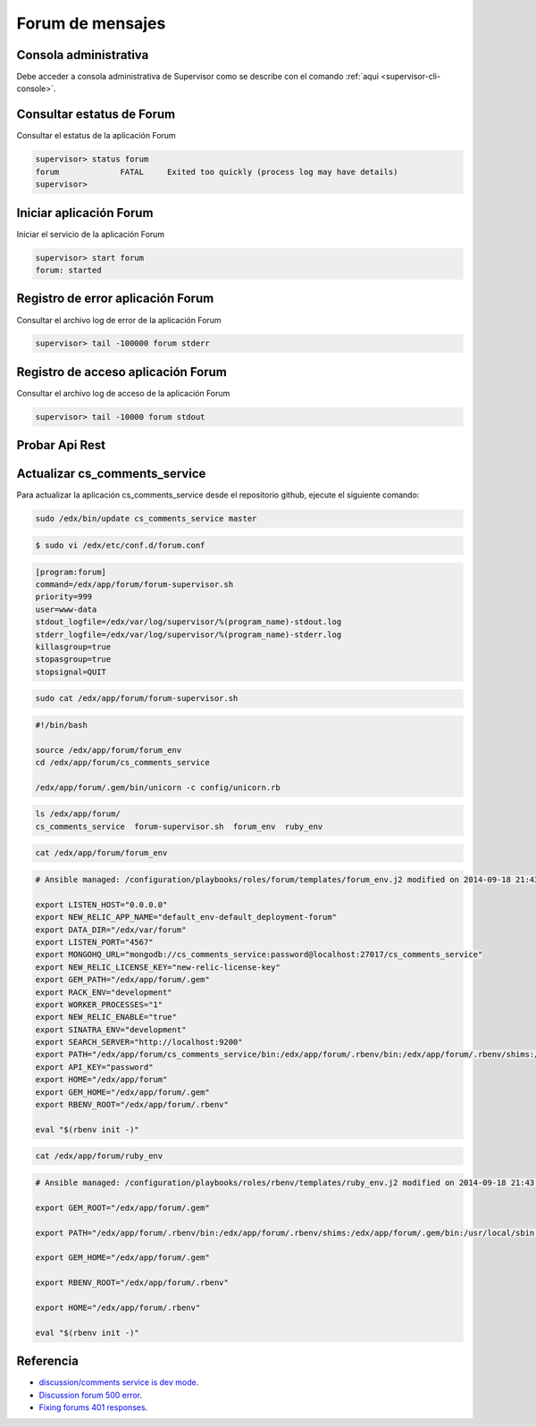 .. _forum-app:

Forum de mensajes
=================

Consola administrativa
-----------------------

Debe acceder a consola administrativa de Supervisor como se describe 
con el comando :ref:`aquí <supervisor-cli-console>`.

.. _forum-app-cli-status:

Consultar estatus de Forum
---------------------------

Consultar el estatus de la aplicación Forum

.. code-block:: bash

    supervisor> status forum
    forum             FATAL     Exited too quickly (process log may have details)
    supervisor> 

.. _forum-app-cli-start:

Iniciar aplicación Forum
-------------------------

Iniciar el servicio de la aplicación Forum

.. code-block:: bash

    supervisor> start forum
    forum: started

.. _forum-app-cli-error-log:

Registro de error aplicación Forum
-----------------------------------

Consultar el archivo log de error de la aplicación Forum

.. code-block:: bash

    supervisor> tail -100000 forum stderr

.. _forum-app-cli-access-log:

Registro de acceso aplicación Forum
------------------------------------

Consultar el archivo log de acceso de la aplicación Forum

.. code-block:: bash

    supervisor> tail -10000 forum stdout

..
    Mostrar el archivo de registro de error de la aplicación Forum, con el siguiente comando:

    .. code-block:: bash

        tail -f /edx/var/log/supervisor/forumtderr.log

    Mostrar el archivo de registro de acceso de la aplicación Forum, con el siguiente comando:

    .. code-block:: bash

        tail -f /edx/var/log/supervisor/forumtdout.log

.. _forum-app-api-test:

Probar Api Rest
----------------

.. todo:: Terminar la traducción de esta sección que actualmente esta comentada

..
    # accessing forums is not authorized without the key

    .. code-block:: bash

        curl -i http://localhost:18080/api/v1/threads
        > HTTP/1.1 401 Unauthorized

    # here it connects successfully

    .. code-block:: bash

        curl -i --header "X-Edx-Api-Key: password" http://localhost:18080/api/v1/threads
        > HTTP/1.1 200 OK

    $ sudo vi /edx/app/forum/forum_env
    export RACK_ENV = "production"
    export SINATRA_ENV = "production"
    # API_KEY should match COMMENTS_SERVICE_KEY (which can be found in /edx/app/edxapp/lms.env.json)


    $ sudo -u www-data /edx/bin/python.edxapp ./manage.py lms --settings aws create_user -e us...@example.com

    curl --header "X-Edx-Api-Key: PUT_YOUR_API_KEY_HERE" www.examplewebsite.com/courses/nameofthecourse/1/1/discussion/forum/

    If I try the curl with out "forum"
    curl --header "X-Edx-Api-Key: PUT_YOUR_API_KEY_HERE" www.examplewebsite.com/courses/nameofthecourse/1/1/discussion/

    I recieve data

    revised steps: 

    1. In the forum environment please set API_KEY to something like "test-api-key" and then restart the comments service
    2. curl the comments service directly to ensure it is working:
          > curl -v -X GET --header "X-Edx-Api-Key: test-api-key" "http://localhost:18080/selftest" # should output healthy-looking diagnostic JSON, if not something is wrong here. 
    3. Set COMMENTS_SERVICE_KEY in the edxapp environment to the same value e.g. "test-api-key" (and restart lms if it is running)
    4. try create_user again

    COMMENTS_SERVICE_KEY
    I have changed COMMENT_SERVICE_URL in lms.envs.json

    You are missing http:// (or https://) at the beginning of the comments service URL.


    La clave de la API debe coincidir en ambos lados. Se configura aquí:

    EDX-plataforma: COMMENTS_SERVICE_KEY en su (entorno de desarrollo) settings.py archivo o ENV_TOKENS (entorno prod)
    cs_comments_service: api_key en el archivo application.yml (entorno de desarrollo) o variable ENV (entorno prod)

    The API key must match on both sides. It is configured here:

    edx-platform: COMMENTS_SERVICE_KEY in your settings.py file (dev environment) or ENV_TOKENS (prod environment)
    cs_comments_service: api_key in the application.yml file (dev environment) or ENV variable (prod environment)



    A troubleshooting tip: 
    You should be able to verify that the comments service is up and running with curl or a browser using the API, like this: 
    https://<server>:<port>/api/v1/users/<usernumber>?api_key=<API-KEY>&complete=True

    One more note, on my previous post there was a typo where I had meant http instead of https for verifying via curl or browser. E.g. 
    http://<server>:<port>/api/v1/users/<usernumber>?api_key=<API-KEY>&complete=True

    The usernumber is the same userid as in the user table on the lms side. Try using 1 to get the first user's info.

    http://iitbombayx.cse.iitb.ac.in:4567/api/v1/users/124/api_key=<API-KEY>&complete=True

    Finally  discussion forum issue has resolved. 
    There were mainly two issues.

    1) My installation was missing forum folder under /edx/var, so I just created forum folder and added correct permissions.

    2) We were using February code where in the configuration file port used was 4567, which was not having unicorn_tcp.rb under forum/config which in turn redirecting to 4567 port in other releases. I have replaced this config folder with the December code which was using 18080 port. Modified the port in lms.env.json file. 
    Restarted forum and edxapp service, now everything is working well.

    Correct permission means all files and folders should have default owner and permission. 

    In /edx/app/forum/cs_comments_service
    sudo chown -R forum:forum *
    sudo chmod -R 755 *

    In /edx/var/
    sudo chown forum:www-data forum

    Restart forum service 
    sudo /edx/app/supervisor/venvs/supervisor/bin/supervisorctl -c /edx/app/supervisor/supervisord.conf restart forum

    Check status 
    sudo /edx/app/supervisor/venvs/supervisor/bin/supervisorctl -c /edx/app/supervisor/supervisord.conf 

    Also check in your mongodb, cs_comments_service_development has below collections(if development stack, cs_comment_service for production stack)

    >use cs_comments_service_development
    >switched to db cs_comments_service
    > show collections
    contents
    subscriptions
    system.indexes
    system.users
    users

.. _forum-app-updating:

Actualizar cs_comments_service
-------------------------------

Para actualizar la aplicación cs_comments_service desde el repositorio github, 
ejecute el siguiente comando:

.. code-block:: bash

    sudo /edx/bin/update cs_comments_service master


.. code-block:: bash

    $ sudo vi /edx/etc/conf.d/forum.conf 

.. code-block:: cfg

    [program:forum]
    command=/edx/app/forum/forum-supervisor.sh
    priority=999
    user=www-data
    stdout_logfile=/edx/var/log/supervisor/%(program_name)-stdout.log
    stderr_logfile=/edx/var/log/supervisor/%(program_name)-stderr.log
    killasgroup=true
    stopasgroup=true
    stopsignal=QUIT


.. code-block:: bash

    sudo cat /edx/app/forum/forum-supervisor.sh

.. code-block:: bash

    #!/bin/bash

    source /edx/app/forum/forum_env
    cd /edx/app/forum/cs_comments_service

    /edx/app/forum/.gem/bin/unicorn -c config/unicorn.rb

.. code-block:: bash

    ls /edx/app/forum/
    cs_comments_service  forum-supervisor.sh  forum_env  ruby_env

.. code-block:: bash

    cat /edx/app/forum/forum_env

.. code-block:: bash

    # Ansible managed: /configuration/playbooks/roles/forum/templates/forum_env.j2 modified on 2014-09-18 21:43:35 by root on bf530c094a19

    export LISTEN_HOST="0.0.0.0"
    export NEW_RELIC_APP_NAME="default_env-default_deployment-forum"
    export DATA_DIR="/edx/var/forum"
    export LISTEN_PORT="4567"
    export MONGOHQ_URL="mongodb://cs_comments_service:password@localhost:27017/cs_comments_service"
    export NEW_RELIC_LICENSE_KEY="new-relic-license-key"
    export GEM_PATH="/edx/app/forum/.gem"
    export RACK_ENV="development"
    export WORKER_PROCESSES="1"
    export NEW_RELIC_ENABLE="true"
    export SINATRA_ENV="development"
    export SEARCH_SERVER="http://localhost:9200"
    export PATH="/edx/app/forum/cs_comments_service/bin:/edx/app/forum/.rbenv/bin:/edx/app/forum/.rbenv/shims:/edx/app/forum/.gem/bin:/usr/local/sbin:/usr/local/bin:/usr/sbin:/usr/bin:/sbin:/bin"
    export API_KEY="password"
    export HOME="/edx/app/forum"
    export GEM_HOME="/edx/app/forum/.gem"
    export RBENV_ROOT="/edx/app/forum/.rbenv"

    eval "$(rbenv init -)"

.. code-block:: bash

    cat /edx/app/forum/ruby_env 

.. code-block:: bash

    # Ansible managed: /configuration/playbooks/roles/rbenv/templates/ruby_env.j2 modified on 2014-09-18 21:43:35 by root on bf530c094a19

    export GEM_ROOT="/edx/app/forum/.gem"
                     
    export PATH="/edx/app/forum/.rbenv/bin:/edx/app/forum/.rbenv/shims:/edx/app/forum/.gem/bin:/usr/local/sbin:/usr/local/bin:/usr/sbin:/usr/bin:/sbin:/bin"
                     
    export GEM_HOME="/edx/app/forum/.gem"
                     
    export RBENV_ROOT="/edx/app/forum/.rbenv"
                     
    export HOME="/edx/app/forum/.rbenv"
                     
    eval "$(rbenv init -)"

Referencia
-----------

- `discussion/comments service is dev mode <https://groups.google.com/forum/#!topic/edx-code/buClKdsPB9w>`_.
- `Discussion forum 500 error <https://groups.google.com/forum/#!topic/edx-code/euN7mbU8oWU>`_.
- `Fixing forums 401 responses <https://openedx.atlassian.net/wiki/spaces/OXA/pages/159073972/Fixing+forums+401+responses>`_.
